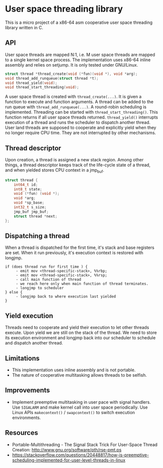 * User space threading library

This is a micro project of a x86-64 asm cooperative user space
threading library written in C.

** API
User space threads are mapped N:1, i.e. M user space threads are mapped
to a single kernel space process. The implementation uses x86-64
inline assembly and relies on setjump. It is only tested under
GNU/Linux.

#+BEGIN_SRC c
struct thread *thread_create(void (*fun)(void *), void *arg);
void thread_add_runqueue(struct thread *t);
void thread_yield(void);
void thread_start_threading(void);
#+END_SRC

A user space thread is created with =thread_create(...)=. 
It is given a function to execute and function arguments. 
A thread can be added to the run queue with
=thread_add_runqueue(...)=.
A round-robin scheduling is implemented. Threading can be started with
=thread_start_threading()=. This function returns if all user
space threads returned. =thread_yield()= interrupts
execution of a thread and runs the scheduler to dispatch another thread. User
land threads are supposed to cooperate and explicitly yield when they
no longer require CPU time. They are not interrupted by other
mechanisms.

** Thread descriptor
Upon creation, a thread is assigned a new stack region. Among other
things, a thread descriptor keeps track of the life-cycle state of a
thread, and when yielded stores CPU context in a jmp_buf.

#+BEGIN_SRC c
struct thread {
    int64_t id;
    int8_t state;
    void (*fun) (void *);
    void *arg;
    void *sp_base;
    int32_t s_size;
    jmp_buf jmp_buf;
    struct thread *next;
};
#+END_SRC

** Dispatching a thread
When a thread is dispatched for the first time, it's stack and base
registers are set. When it run previously, it's execution
context is restored with longjmp.

#+BEGIN_SRC
if (does thread run for first time ) {
     - emit mov <thread-specific-stack>, %%rbp;
     - emit mov <thread-specific-stack>, %%rsp;
     - call main function of thread
     - we reach here only when main function of thread terminates.
     - longjmp to scheduler
} else {
     - longjmp back to where execution last yielded
}
#+END_SRC

** Yield execution
Threads need to cooperate and yield their execution to let other
threads execute. Upon yield we are still on the stack of the
thread. We need to store its execution environment and longjmp back
into our scheduler to schedule and dispatch another thread.

** Limitations
- This implementation uses inline assembly and is not portable.
- The nature of cooperative multitasking allows threads to be
  selfish.

** Improvements
- Implement preemptive multitasking in user pace with signal
  handlers. Use =SIGALARM= and make kernel call into user space
  periodically. Use Linux APIs =makecontext()= / =swapcontext()= to switch
  execution environments.

** Resources
- Portable-Multithreading - The Signal Stack Trick For User-Space
  Thread Creation: [[http://www.gnu.org/software/pth/rse-pmt.ps]]
- https://stackoverflow.com/questions/20448817/how-is-preemptive-scheduling-implemented-for-user-level-threads-in-linux

